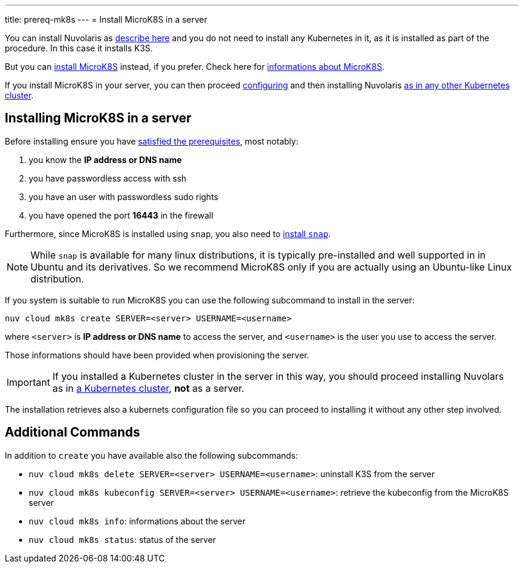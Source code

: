 ---
title: prereq-mk8s
---
= Install MicroK8S in a server

You can install Nuvolaris as xref:install-server.adoc[describe here] and you do not need to install any Kubernetes in it, as it is installed as part of the procedure. In this case it installs K3S. 

But you can <<install-mk8s, install MicroK8S>> instead, if you prefer. Check here for https://microk8s.io/[informations about MicroK8S].

If you install MicroK8S in your server, you can then proceed xref:configure.adoc[configuring] and then installing Nuvolaris xref:install-cluster.adoc[as in any other Kubernetes cluster].

[#installing-microk8s]
== Installing MicroK8S in a server

Before installing ensure you have xref:prereq-server.adoc[satisfied the prerequisites], most notably:

. you know the **IP address or DNS name**
. you have passwordless access with ssh
. you have an user with passwordless sudo rights
. you have opened the port *16443* in the firewall

Furthermore, since MicroK8S is installed using `snap`, you also need to  https://snapcraft.io/docs/installing-snapd[install `snap`].

[NOTE]
====
While `snap` is available for many linux distributions, it is typically pre-installed and well supported in in Ubuntu and  its derivatives. So we recommend MicroK8S only if you are actually using an Ubuntu-like Linux distribution.
====

If you system is suitable to run MicroK8S you can use the following subcommand to install in the server:

----
nuv cloud mk8s create SERVER=<server> USERNAME=<username>
----

where `<server>` is **IP address or DNS name** to access the server, and `<username>` is the user you use to access the server.

Those informations should have been provided when provisioning the server.

[IMPORTANT]
====
If you installed a Kubernetes cluster in the server in this way, you should proceed installing Nuvolars as in xref:install-cluster.adoc[a Kubernetes cluster],  **not** as a server.
====

The installation retrieves also a kubernets configuration file so you can proceed to installing it without any other step involved.

== Additional Commands

In addition to `create` you have available also the following subcommands:

* `nuv cloud mk8s delete SERVER=<server> USERNAME=<username>`: uninstall K3S from the server
* `nuv cloud mk8s kubeconfig SERVER=<server> USERNAME=<username>`: retrieve the kubeconfig from the MicroK8S server
* `nuv cloud mk8s info`: informations about the server
* `nuv cloud mk8s status`: status of the server

